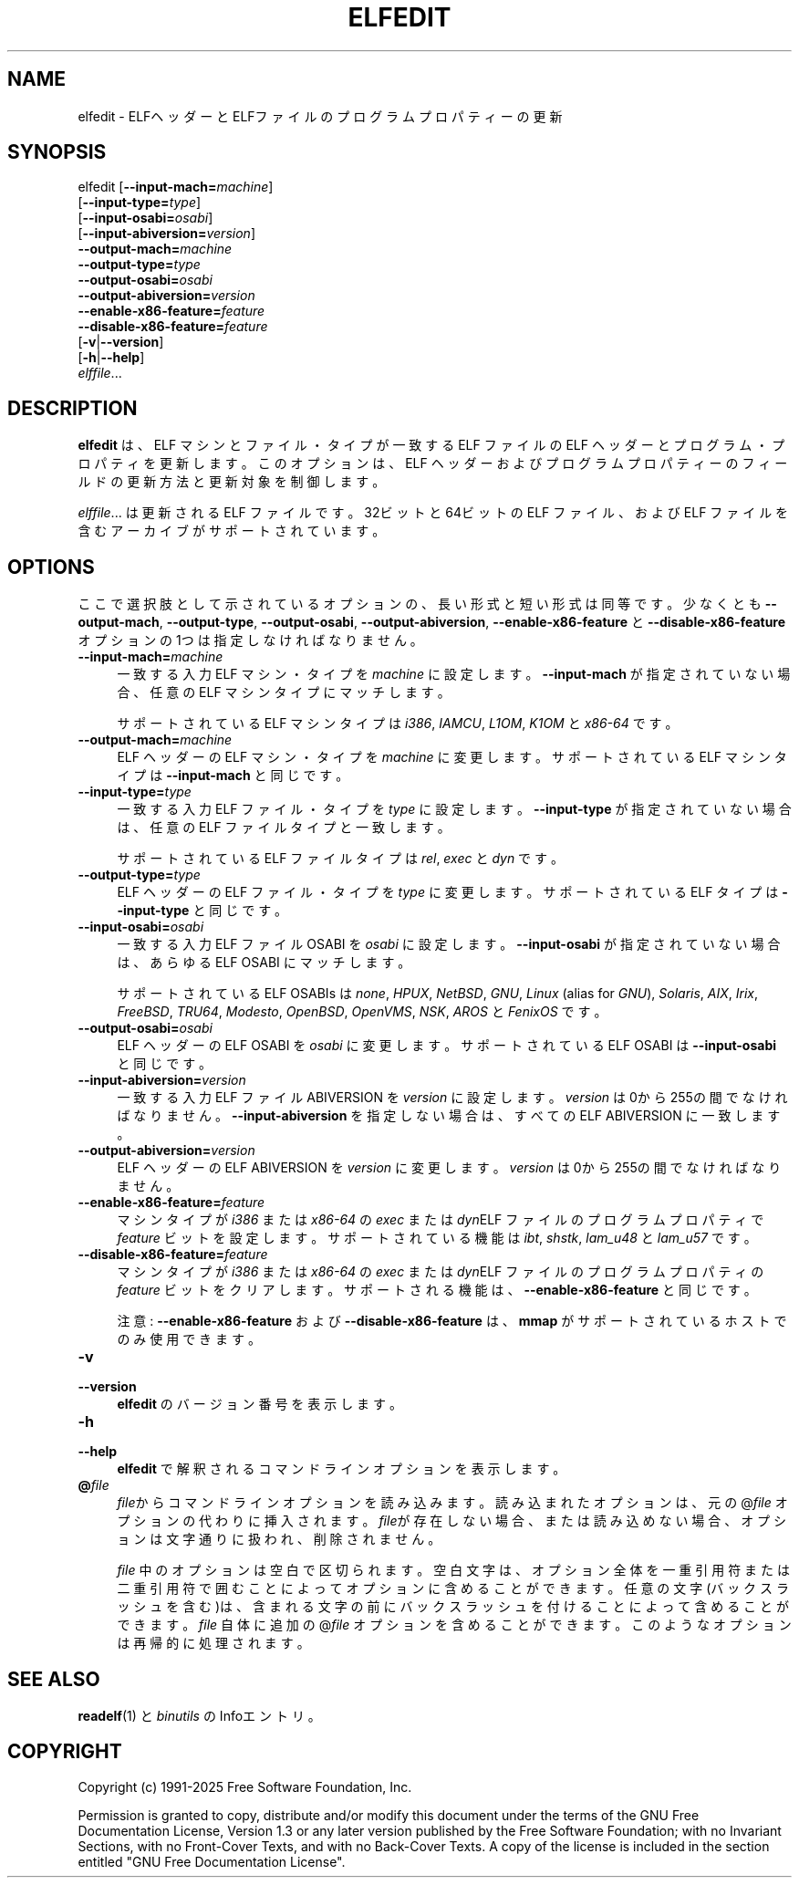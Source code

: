 .\" -*- mode: troff; coding: utf-8 -*-
.\" Automatically generated by Pod::Man v6.0.2 (Pod::Simple 3.45)
.\"
.\" Standard preamble:
.\" ========================================================================
.de Sp \" Vertical space (when we can't use .PP)
.if t .sp .5v
.if n .sp
..
.de Vb \" Begin verbatim text
.ft CW
.nf
.ne \\$1
..
.de Ve \" End verbatim text
.ft R
.fi
..
.\" \*(C` and \*(C' are quotes in nroff, nothing in troff, for use with C<>.
.ie n \{\
.    ds C` ""
.    ds C' ""
'br\}
.el\{\
.    ds C`
.    ds C'
'br\}
.\"
.\" Escape single quotes in literal strings from groff's Unicode transform.
.ie \n(.g .ds Aq \(aq
.el       .ds Aq '
.\"
.\" If the F register is >0, we'll generate index entries on stderr for
.\" titles (.TH), headers (.SH), subsections (.SS), items (.Ip), and index
.\" entries marked with X<> in POD.  Of course, you'll have to process the
.\" output yourself in some meaningful fashion.
.\"
.\" Avoid warning from groff about undefined register 'F'.
.de IX
..
.nr rF 0
.if \n(.g .if rF .nr rF 1
.if (\n(rF:(\n(.g==0)) \{\
.    if \nF \{\
.        de IX
.        tm Index:\\$1\t\\n%\t"\\$2"
..
.        if !\nF==2 \{\
.            nr % 0
.            nr F 2
.        \}
.    \}
.\}
.rr rF
.\"
.\" Required to disable full justification in groff 1.23.0.
.if n .ds AD l
.\" ========================================================================
.\"
.IX Title "ELFEDIT 1"
.TH ELFEDIT 1 2025-09-10 binutils-2.45.50 "GNU Development Tools"
.\" For nroff, turn off justification.  Always turn off hyphenation; it makes
.\" way too many mistakes in technical documents.
.if n .ad l
.nh
.SH NAME
elfedit \- ELFヘッダーとELFファイルのプログラムプロパティーの更新
.SH SYNOPSIS
.IX Header "SYNOPSIS"
elfedit [\fB\-\-input\-mach=\fR\fImachine\fR]
        [\fB\-\-input\-type=\fR\fItype\fR]
        [\fB\-\-input\-osabi=\fR\fIosabi\fR]
        [\fB\-\-input\-abiversion=\fR\fIversion\fR]
        \fB\-\-output\-mach=\fR\fImachine\fR
        \fB\-\-output\-type=\fR\fItype\fR
        \fB\-\-output\-osabi=\fR\fIosabi\fR
        \fB\-\-output\-abiversion=\fR\fIversion\fR
        \fB\-\-enable\-x86\-feature=\fR\fIfeature\fR
        \fB\-\-disable\-x86\-feature=\fR\fIfeature\fR
        [\fB\-v\fR|\fB\-\-version\fR]
        [\fB\-h\fR|\fB\-\-help\fR]
        \fIelffile\fR...
.SH DESCRIPTION
.IX Header "DESCRIPTION"
\&\fBelfedit\fR は、ELF マシンとファイル・タイプが一致する ELF ファイルの ELF ヘッダーとプログラム・プロパティを更新します。このオプションは、ELF ヘッダーおよびプログラムプロパティーのフィールドの更新方法と更新対象を制御します。
.PP
\&\fIelffile\fR... は更新される ELF ファイルです。32ビット と64ビットの ELF ファイル、および ELF ファイルを含むアーカイブがサポートされています。
.SH OPTIONS
.IX Header "OPTIONS"
ここで選択肢として示されているオプションの、長い形式と短い形式は同等です。少なくとも \fB\-\-output\-mach\fR,
\&\fB\-\-output\-type\fR, \fB\-\-output\-osabi\fR,
\&\fB\-\-output\-abiversion\fR,
\&\fB\-\-enable\-x86\-feature\fR と \fB\-\-disable\-x86\-feature\fR
オプションの 1つは指定しなければなりません。
.IP \fB\-\-input\-mach=\fR\fImachine\fR 4
.IX Item "--input-mach=machine"
一致する入力 ELF マシン・タイプを \fImachine\fR に設定します。\fB\-\-input\-mach\fR が指定されていない場合、任意の ELF マシンタイプにマッチします。
.Sp
サポートされている ELF マシンタイプは \fIi386\fR, \fIIAMCU\fR, \fIL1OM\fR,
\&\fIK1OM\fR と \fIx86\-64\fR です。
.IP \fB\-\-output\-mach=\fR\fImachine\fR 4
.IX Item "--output-mach=machine"
ELF ヘッダーの ELF マシン・タイプを \fImachine\fR に変更します。サポートされている ELF マシンタイプは \fB\-\-input\-mach\fR と同じです。
.IP \fB\-\-input\-type=\fR\fItype\fR 4
.IX Item "--input-type=type"
一致する入力 ELF ファイル・タイプを \fItype\fR に設定します。\fB\-\-input\-type\fR が指定されていない場合は、任意の ELF ファイルタイプと一致します。
.Sp
サポートされている ELF ファイルタイプは \fIrel\fR, \fIexec\fR と \fIdyn\fR です。
.IP \fB\-\-output\-type=\fR\fItype\fR 4
.IX Item "--output-type=type"
ELF ヘッダーの ELF ファイル・タイプを \fItype\fR に変更します。サポートされている ELF タイプは \fB\-\-input\-type\fR と同じです。
.IP \fB\-\-input\-osabi=\fR\fIosabi\fR 4
.IX Item "--input-osabi=osabi"
一致する入 力ELF ファイル OSABI を \fIosabi\fR に設定します。\fB\-\-input\-osabi\fR が指定されていない場合は、あらゆる ELF OSABI にマッチします。
.Sp
サポートされている ELF OSABIs は \fInone\fR, \fIHPUX\fR, \fINetBSD\fR,
\&\fIGNU\fR, \fILinux\fR (alias for \fIGNU\fR),
\&\fISolaris\fR, \fIAIX\fR, \fIIrix\fR,
\&\fIFreeBSD\fR, \fITRU64\fR, \fIModesto\fR, \fIOpenBSD\fR, \fIOpenVMS\fR,
\&\fINSK\fR, \fIAROS\fR と \fIFenixOS\fR です。
.IP \fB\-\-output\-osabi=\fR\fIosabi\fR 4
.IX Item "--output-osabi=osabi"
ELF ヘッダーの ELF OSABI を \fIosabi\fR に変更します。サポートされている ELF OSABI は \fB\-\-input\-osabi\fR と同じです。
.IP \fB\-\-input\-abiversion=\fR\fIversion\fR 4
.IX Item "--input-abiversion=version"
一致する入力 ELF ファイル ABIVERSION を \fIversion\fR に設定します。
\&\fIversion\fR は 0から 255の間でなければなりません。\fB\-\-input\-abiversion\fR を指定しない場合は、すべての ELF ABIVERSION に一致します。
.IP \fB\-\-output\-abiversion=\fR\fIversion\fR 4
.IX Item "--output-abiversion=version"
ELF ヘッダーの ELF ABIVERSION を \fIversion\fR に変更します。
\&\fIversion\fR は 0から 255の間でなければなりません。
.IP \fB\-\-enable\-x86\-feature=\fR\fIfeature\fR 4
.IX Item "--enable-x86-feature=feature"
マシンタイプが \fIi386\fR または \fIx86\-64\fR の \fIexec\fR または \fIdyn\fRELF ファイルのプログラムプロパティで \fIfeature\fR ビットを設定します。サポートされている機能は  \fIibt\fR, \fIshstk\fR, \fIlam_u48\fR と
\&\fIlam_u57\fR です。
.IP \fB\-\-disable\-x86\-feature=\fR\fIfeature\fR 4
.IX Item "--disable-x86-feature=feature"
マシンタイプが \fIi386\fR または \fIx86\-64\fR の \fIexec\fR または \fIdyn\fRELF ファイルのプログラムプロパティの \fIfeature\fR ビットをクリアします。
サポートされる機能は、 \fB\-\-enable\-x86\-feature\fR と同じです。
.Sp
注意: \fB\-\-enable\-x86\-feature\fR および \fB\-\-disable\-x86\-feature\fR は、 \fBmmap\fR がサポートされているホストでのみ使用できます。
.IP \fB\-v\fR 4
.IX Item "-v"
.PD 0
.IP \fB\-\-version\fR 4
.IX Item "--version"
.PD
\&\fBelfedit\fR のバージョン番号を表示します。
.IP \fB\-h\fR 4
.IX Item "-h"
.PD 0
.IP \fB\-\-help\fR 4
.IX Item "--help"
.PD
\&\fBelfedit\fR で解釈されるコマンドラインオプションを表示します。
.IP \fB@\fR\fIfile\fR 4
.IX Item "@file"
\&\fIfile\fRからコマンドラインオプションを読み込みます。読み込まれたオプショ
ンは、元の@\fIfile\fR オプションの代わりに挿入されます。 \fIfile\fRが存
在しない場合、または読み込めない場合、オプションは文字通りに扱われ、削除
されません。
.Sp
\&\fIfile\fR 中のオプションは空白で区切られます。空白文字は、オプション全
体を一重引用符または二重引用符で囲むことによってオプションに含めることが
できます。任意の文字(バックスラッシュを含む)は、含まれる文字の前にバック
スラッシュを付けることによって含めることができます。 \fIfile\fR 自体に追
加の@\fIfile\fR オプションを含めることができます。このようなオプション
は再帰的に処理されます。
.SH "SEE ALSO"
.IX Header "SEE ALSO"
\&\fBreadelf\fR\|(1) と\fIbinutils\fR の Infoエントリ。
.SH COPYRIGHT
.IX Header "COPYRIGHT"
Copyright (c) 1991\-2025 Free Software Foundation, Inc.
.PP
Permission is granted to copy, distribute and/or modify this document
under the terms of the GNU Free Documentation License, Version 1.3
or any later version published by the Free Software Foundation;
with no Invariant Sections, with no Front\-Cover Texts, and with no
Back\-Cover Texts.  A copy of the license is included in the
section entitled "GNU Free Documentation License".
